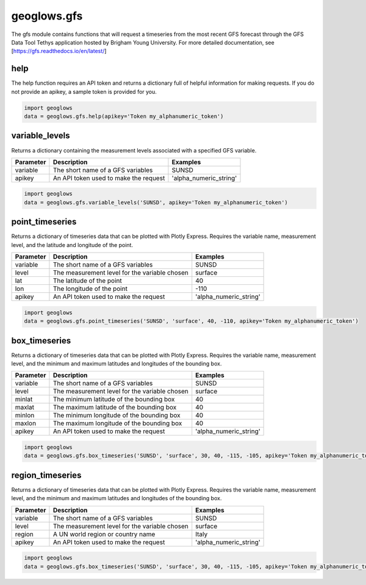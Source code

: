 ============
geoglows.gfs
============

The gfs module contains functions that will request a timeseries from the most recent GFS forecast through the GFS Data
Tool Tethys application hosted by Brigham Young University. For more detailed documentation, see
[https://gfs.readthedocs.io/en/latest/]

help
----
The help function requires an API token and returns a dictionary full of helpful information for making requests. If
you do not provide an apikey, a sample token is provided for you.

.. code-block:: python

    import geoglows
    data = geoglows.gfs.help(apikey='Token my_alphanumeric_token')

variable_levels
---------------
Returns a dictionary containing the measurement levels associated with a specified GFS variable.

+-----------------+--------------------------------------------------------+--------------------------+
| Parameter       | Description                                            | Examples                 |
+=================+========================================================+==========================+
| variable        | The short name of a GFS variables                      | SUNSD                    |
+-----------------+--------------------------------------------------------+--------------------------+
| apikey          | An API token used to make the request                  | 'alpha_numeric_string'   |
+-----------------+--------------------------------------------------------+--------------------------+

.. code-block:: python

    import geoglows
    data = geoglows.gfs.variable_levels('SUNSD', apikey='Token my_alphanumeric_token')

point_timeseries
----------------
Returns a dictionary of timeseries data that can be plotted with Plotly Express. Requires the variable name,
measurement level, and the latitude and longitude of the point.

+-----------------+--------------------------------------------------------+--------------------------+
| Parameter       | Description                                            | Examples                 |
+=================+========================================================+==========================+
| variable        | The short name of a GFS variables                      | SUNSD                    |
+-----------------+--------------------------------------------------------+--------------------------+
| level           | The measurement level for the variable chosen          | surface                  |
+-----------------+--------------------------------------------------------+--------------------------+
| lat             | The latitude of the point                              | 40                       |
+-----------------+--------------------------------------------------------+--------------------------+
| lon             | The longitude of the point                             | -110                     |
+-----------------+--------------------------------------------------------+--------------------------+
| apikey          | An API token used to make the request                  | 'alpha_numeric_string'   |
+-----------------+--------------------------------------------------------+--------------------------+

.. code-block:: python

    import geoglows
    data = geoglows.gfs.point_timeseries('SUNSD', 'surface', 40, -110, apikey='Token my_alphanumeric_token')

box_timeseries
--------------
Returns a dictionary of timeseries data that can be plotted with Plotly Express. Requires the variable name,
measurement level, and the minimum and maximum latitudes and longitudes of the bounding box.

+-----------------+--------------------------------------------------------+--------------------------+
| Parameter       | Description                                            | Examples                 |
+=================+========================================================+==========================+
| variable        | The short name of a GFS variables                      | SUNSD                    |
+-----------------+--------------------------------------------------------+--------------------------+
| level           | The measurement level for the variable chosen          | surface                  |
+-----------------+--------------------------------------------------------+--------------------------+
| minlat          | The minimum latitude of the bounding box               | 40                       |
+-----------------+--------------------------------------------------------+--------------------------+
| maxlat          | The maximum latitude of the bounding box               | 40                       |
+-----------------+--------------------------------------------------------+--------------------------+
| minlon          | The minimum longitude of the bounding box              | 40                       |
+-----------------+--------------------------------------------------------+--------------------------+
| maxlon          | The maximum longitude of the bounding box              | 40                       |
+-----------------+--------------------------------------------------------+--------------------------+
| apikey          | An API token used to make the request                  | 'alpha_numeric_string'   |
+-----------------+--------------------------------------------------------+--------------------------+

.. code-block:: python

    import geoglows
    data = geoglows.gfs.box_timeseries('SUNSD', 'surface', 30, 40, -115, -105, apikey='Token my_alphanumeric_token')

region_timeseries
-----------------
Returns a dictionary of timeseries data that can be plotted with Plotly Express. Requires the variable name,
measurement level, and the minimum and maximum latitudes and longitudes of the bounding box.

+-----------------+--------------------------------------------------------+--------------------------+
| Parameter       | Description                                            | Examples                 |
+=================+========================================================+==========================+
| variable        | The short name of a GFS variables                      | SUNSD                    |
+-----------------+--------------------------------------------------------+--------------------------+
| level           | The measurement level for the variable chosen          | surface                  |
+-----------------+--------------------------------------------------------+--------------------------+
| region          | A UN world region or country name                      | Italy                    |
+-----------------+--------------------------------------------------------+--------------------------+
| apikey          | An API token used to make the request                  | 'alpha_numeric_string'   |
+-----------------+--------------------------------------------------------+--------------------------+

.. code-block:: python

    import geoglows
    data = geoglows.gfs.box_timeseries('SUNSD', 'surface', 30, 40, -115, -105, apikey='Token my_alphanumeric_token')
